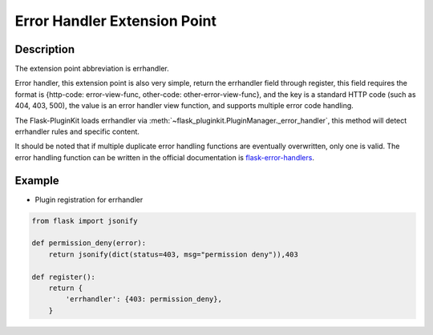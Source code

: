 .. _errhandler:

Error Handler Extension Point
=============================

Description
-----------

The extension point abbreviation is errhandler.

Error handler, this extension point is also very simple, return the
errhandler field through register, this field requires the format is
{http-code: error-view-func, other-code: other-error-view-func}, and
the key is a standard HTTP code (such as 404, 403, 500), the value is an
error handler view function, and supports multiple error code handling.

The Flask-PluginKit loads errhandler via
:meth:`~flask_pluginkit.PluginManager._error_handler`, this method will
detect errhandler rules and specific content.

It should be noted that if multiple duplicate error handling functions
are eventually overwritten, only one is valid. The error handling function
can be written in the official documentation is `flask-error-handlers`_.

.. _flask-error-handlers:
    https://flask.palletsprojects.com/errorhandling/#error-handlers

Example
-------

- Plugin registration for errhandler

.. code-block:: python

    from flask import jsonify

    def permission_deny(error):
        return jsonify(dict(status=403, msg="permission deny")),403

    def register():
        return {
            'errhandler': {403: permission_deny},
        }
